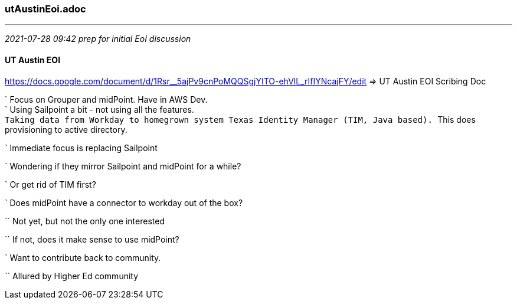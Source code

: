 === utAustinEoi.adoc
- - -
_2021-07-28 09:42 prep for initial EoI discussion_

==== UT Austin EOI

https://docs.google.com/document/d/1Rsr__5ajPv9cnPoMQQSgjYITO-ehVlL_rIfIYNcajFY/edit
 => UT Austin EOI Scribing Doc +

` Focus on Grouper and midPoint. Have in AWS Dev. +
` Using Sailpoint a bit - not using all the features. +
`` Taking data from Workday to homegrown system Texas Identity Manager (TIM, Java based). 
`` This does provisioning to active directory.

` Immediate focus is replacing Sailpoint

` Wondering if they mirror Sailpoint and midPoint for a while?

` Or get rid of TIM first?

` Does midPoint have a connector to workday out of the box?

`` Not yet, but not the only one interested

`` If not, does it make sense to use midPoint?

` Want to contribute back to community.

`` Allured by Higher Ed community
